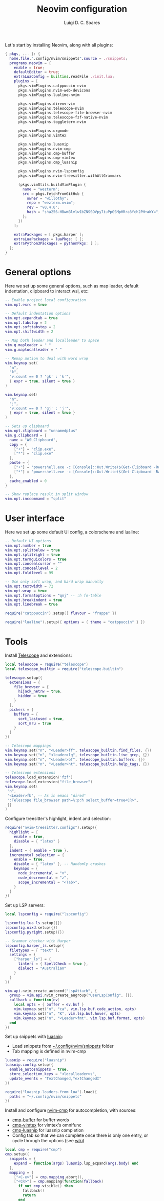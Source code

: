 #+title: Neovim configuration
#+author: Luigi D. C. Soares

Let's start by installing Neovim, along with all plugins:

#+begin_src nix :tangle default.nix
{ pkgs, ... }: {
  home.file.".config/nvim/snippets".source = ./snippets;
  programs.neovim = {
    enable = true;
    defaultEditor = true;
    extraLuaConfig = builtins.readFile ./init.lua;
    plugins = [
      pkgs.vimPlugins.catppuccin-nvim
      pkgs.vimPlugins.nvim-web-devicons
      pkgs.vimPlugins.lualine-nvim

      pkgs.vimPlugins.direnv-vim
      pkgs.vimPlugins.telescope-nvim
      pkgs.vimPlugins.telescope-file-browser-nvim
      pkgs.vimPlugins.telescope-fzf-native-nvim
      pkgs.vimPlugins.toggleterm-nvim

      pkgs.vimPlugins.orgmode
      pkgs.vimPlugins.vimtex
      
      pkgs.vimPlugins.luasnip
      pkgs.vimPlugins.nvim-cmp
      pkgs.vimPlugins.cmp-buffer
      pkgs.vimPlugins.cmp-vimtex
      pkgs.vimPlugins.cmp_luasnip

      pkgs.vimPlugins.nvim-lspconfig
      pkgs.vimPlugins.nvim-treesitter.withAllGrammars

      (pkgs.vimUtils.buildVimPlugin {
        name = "wezterm";
        src = pkgs.fetchFromGitHub {
          owner = "willothy";
          repo = "wezterm.nvim";
          rev = "v0.4.0";
          hash = "sha256-HBwmBlvlw1bZNSSOVpy7iuPpGSMpHRra3Ych2PH+aWY=";
        };
      })
    ];

    extraPackages = [ pkgs.harper ];
    extraLuaPackages = luaPkgs: [ ];
    extraPython3Packages = pythonPkgs: [ ];
  };
}
#+end_src

* General options

  Here we set up some general options, such as map leader, default
  indentation, clipboard to interact wsl, etc:

  #+begin_src lua :tangle init.lua
  -- Enable project local configuration
  vim.opt.exrc = true

  -- Default indentation options
  vim.opt.expandtab = true
  vim.opt.tabstop = 2
  vim.opt.softtabstop = 2
  vim.opt.shiftwidth = 2

  -- Map both leader and localleader to space
  vim.g.mapleader = " "
  vim.g.maplocalleader = " "

  -- Remap motion to deal with word wrap
  vim.keymap.set(
    "n",
    "k",
    "v:count == 0 ? 'gk' : 'k'",
    { expr = true, silent = true }
  )

  vim.keymap.set(
    "n",
    "j",
    "v:count == 0 ? 'gj' : 'j'",
    { expr = true, silent = true }
  )

  -- Sets up clipboard
  vim.opt.clipboard = "unnamedplus"
  vim.g.clipboard = {
    name = "WSLClipboard",
    copy = {
      ["+"] = "clip.exe",
      ["*"] = "clip.exe"
    },
    paste = {
      ["+"] = 'powershell.exe -c [Console]::Out.Write($(Get-Clipboard -Raw).tostring().replace("`r", ""))',
      ["*"] = 'powershell.exe -c [Console]::Out.Write($(Get-Clipboard -Raw).tostring().replace("`r", ""))',
    },
    cache_enabled = 0
  }

  -- Show replace result in split window
  vim.opt.inccommand = "split"
  #+end_src

* User interface
 
 Here we set up some default UI config, a colorscheme and lualine:
 
 #+begin_src lua :tangle init.lua
 -- Default UI options
 vim.opt.number = true
 vim.opt.splitbelow = true
 vim.opt.splitright = true
 vim.opt.termguicolors = true
 vim.opt.concealcursor = ""
 vim.opt.conceallevel = 2
 vim.opt.foldlevel = 99
 
 -- Use only soft wrap, and hard wrap manually
 vim.opt.textwidth = 72
 vim.opt.wrap = true
 vim.opt.formatoptions = "qnj" -- :h fo-table
 vim.opt.breakindent = true
 vim.opt.linebreak = true

 require("catppuccin").setup({ flavour = "frappe" })
 
 require("lualine").setup({ options = { theme = "catppuccin" } })
 #+end_src

* Tools

  Install [[https://github.com/nvim-telescope/telescope.nvim][Telescope]] and extensions:
 
  #+begin_src lua :tangle init.lua
  local telescope = require("telescope")
  local telescope_builtin = require("telescope.builtin")

  telescope.setup({
    extensions = {
      file_browser = {
        hijack_netrw = true,
        hidden = true
      }
    },
    pickers = {
      buffers = {
        sort_lastused = true,
        sort_mru = true
      }
    }
  })

  -- Telescope mappings
  vim.keymap.set("n", "<Leader>ff", telescope_builtin.find_files, {})
  vim.keymap.set("n", "<leader>lg", telescope_builtin.live_grep, {})
  vim.keymap.set("n", "<Leader>bf", telescope_builtin.buffers, {})
  vim.keymap.set("n", "<Leader>ht", telescope_builtin.help_tags, {})

  -- Telescope extensions
  telescope.load_extension('fzf')
  telescope.load_extension("file_browser")
  vim.keymap.set(
   "n",
   "<Leader>fb", -- As in emacs "dired"
   ":Telescope file_browser path=%:p:h select_buffer=true<CR>",
   {}
  )
  #+end_src

  Configure treesitter's highlight, indent and selection:

  #+begin_src lua :tangle init.lua
  require("nvim-treesitter.configs").setup({
    highlight = {
      enable = true,
      disable = { "latex" }
    },
    indent = { enable = true },
    incremental_selection = {
      enable = true,
      disable = { "latex" }, -- Randomly crashes
      keymaps = {
        node_incremental = "v",
        node_decremental = "z",
        scope_incremental = "<Tab>",
      }
    }
  })
  #+end_src

  Set up LSP servers:

  #+begin_src lua :tangle init.lua
  local lspconfig = require("lspconfig")

  lspconfig.lua_ls.setup({})
  lspconfig.nixd.setup({})
  lspconfig.pyright.setup({})

  -- Grammar checker with Harper
  lspconfig.harper_ls.setup({
    filetypes = { "text" },
    settings = {
      ["harper_ls"] = {
        linters = { SpellCheck = true },
        dialect = "Australian"
      }
    }
  })

  vim.api.nvim_create_autocmd("LspAttach", {
    group = vim.api.nvim_create_augroup("UserLspConfig", {}),
    callback = function(ev)
      local opts = { buffer = ev.buf }
      vim.keymap.set("n", "ca", vim.lsp.buf.code_action, opts)
      vim.keymap.set("n", "K", vim.lsp.buf.hover, opts)
      vim.keymap.set("n", "<Leader>fmt", vim.lsp.buf.format, opts)
    end
  })
  #+end_src
   
  Set up snippets with [[https://github.com/L3MON4D3/LuaSnip][luasnip]]:
  - Load snippets from [[file:snippets/][~/.config/nvim/snippets]] folder
  - Tab mapping is defined in nvim-cmp

  #+begin_src lua :tangle init.lua
  luasnip = require("luasnip")
  luasnip.config.setup({
    enable_autosnippets = true,
    store_selection_keys = "<localleader>s",
    update_events = "TextChanged,TextChangedI"
  })

  require("luasnip.loaders.from_lua").load({
    paths = "~/.config/nvim/snippets"
  })
  #+end_src

  Install and configure [[https://github.com/hrsh7th/nvim-cmp][nvim-cmp]] for autocompletion, with sources:
  - [[https://github.com/hrsh7th/cmp-buffer][cmp-buffer]] for buffer words
  - [[https://github.com/micangl/cmp-vimtex][cmp-vimtex]] for vimtex's omnifunc
  - [[https://github.com/saadparwaiz1/cmp_luasnip][cmp-luasnip]] for luasnip completion
  - Config tab so that we can complete once there is only one entry, or cycle through the options
    (see [[https://github.com/hrsh7th/nvim-cmp/wiki/Example-mappings#confirm-candidate-on-tab-immediately-when-theres-only-one-completion-entry][wiki]])

  #+begin_src lua :tangle init.lua
  local cmp = require("cmp")
  cmp.setup({
    snippets = {
      expand = function(args) luasnip.lsp_expand(args.body) end
    },
    mapping = {
      ["<C-e>"] = cmp.mapping.abort(),
      ["<CR>"] = cmp.mapping(function(fallback)
        if not cmp.visible() then
          fallback()
          return
        end

        local selected_entry = cmp.get_selected_entry()
        if selected_entry then
          cmp.confirm({ select = true })
        else
          cmp.close()
        end
      end, { "i", "s" }),
      -- confirm({ select = false }),
      ["<Tab>"] = cmp.mapping(function(fallback)
        if cmp.visible() then
          if #cmp.get_entries() == 1 then
            cmp.confirm({ select = true })
          else
            cmp.select_next_item()
          end
        elseif luasnip.locally_jumpable(1) then
          luasnip.jump(1)
        else
          fallback()
        end
      end, { "i", "s" }),
      ["<S-Tab>"] = cmp.mapping(function(fallback)
        if cmp.visible() then
          if #cmp.get_entries() == 1 then
            cmp.confirm({ select = true })
          else
            cmp.select_prev_item()
          end
        elseif luasnip.locally_jumpable(-1) then
          luasnip.jump(-1)
        else
          fallback()
        end
      end, { "i", "s" }),
    },
    sources = {
      { name = "buffer" },
    },
  })

  cmp.setup.filetype("tex", {
    sources = {
      { name = "buffer" },
      { name = "vimtex" },
    },
  })
  #+end_src

  Configure toggleterm, so we can easily open and close terminals. A
  simple alternative is to use ctrl-z + fg, but with toggleterm we get
  terminals as neovim buffers, which is awesome.
 
  #+begin_src lua :tangle init.lua
  require("toggleterm").setup({
   open_mapping = "<Leader>tt",
   insert_mappings = false,
   terminal_mappings = false,
   start_in_insert = true,
   hide_numbers = true,
   direction = "float"
  })

  _G.set_terminal_keymaps = function()
   local opts = { buffer = 0 }
   vim.keymap.set("t", "<ESC>", [[<C-\><C-n>]], opts)
   vim.keymap.set("t", "<C-w>", [[<C-\><C-n><C-w>]], opts)
  end

  vim.cmd("autocmd! TermOpen term://* lua set_terminal_keymaps()")
  #+end_src
 
* Languages

  Install and configure org-mode:
 
  #+begin_src lua :tangle init.lua
  require("orgmode").setup({ org_startup_indented = true })
  #+end_src
 
  Configure LaTeX ([[https://github.com/lervag/vimtex/][vimtex]]):

  - Fix the path to neovim (nix only)
  - Define Sioyek as the default PDF viewer

  #+begin_src lua :tangle init.lua
  vim.g.vimtex_callback_progpath = vim.fn.system("which nvim")
  vim.g.vimtex_view_method = "sioyek"
  #+end_src
